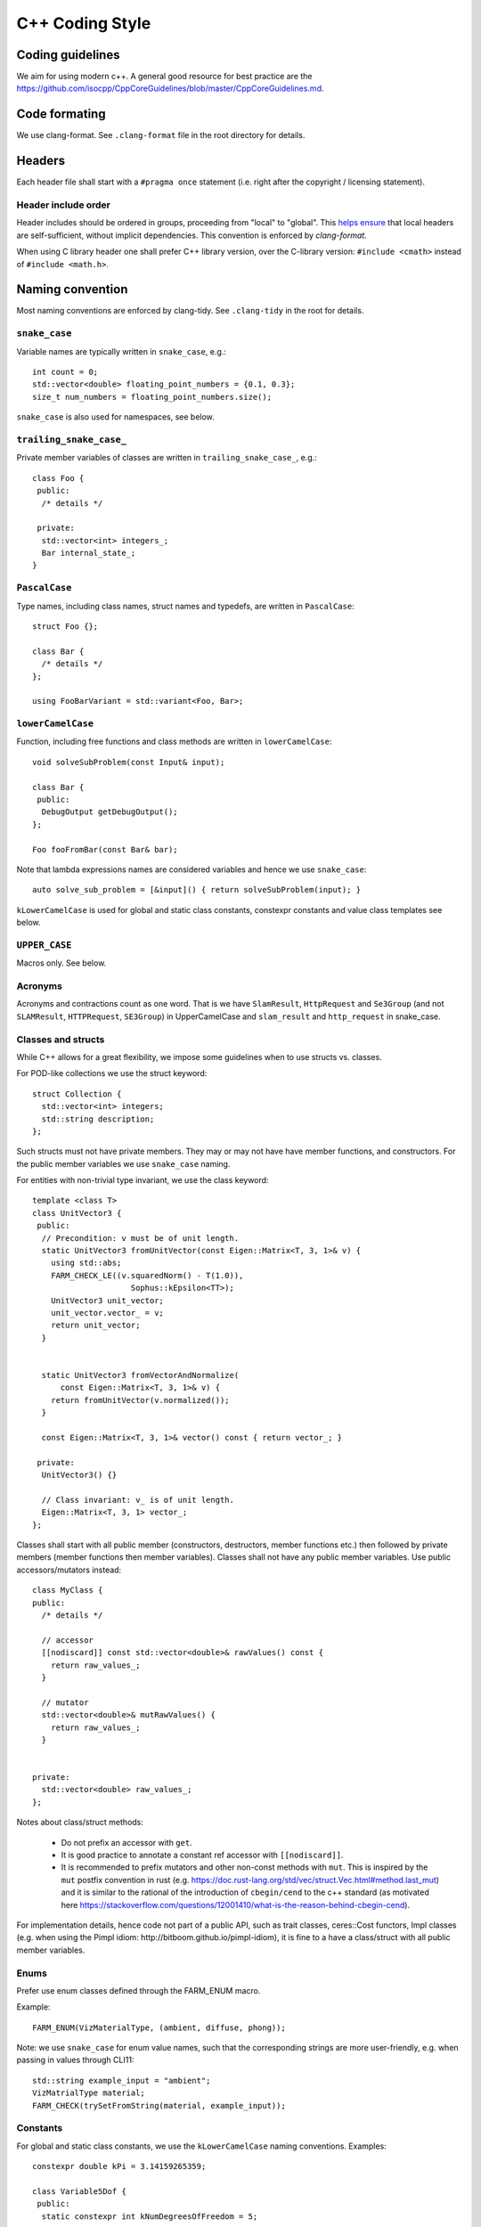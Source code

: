 
C++ Coding Style
================

Coding guidelines
-----------------

We aim for using modern c++. A general good resource for best practice are the
https://github.com/isocpp/CppCoreGuidelines/blob/master/CppCoreGuidelines.md.


Code formating
--------------

We use clang-format. See ``.clang-format`` file in the root directory for
details.

Headers
-------

Each header file shall start with a ``#pragma once`` statement (i.e. right after
the copyright / licensing statement).

Header include order
********************

Header includes should be ordered in groups, proceeding from "local" to "global".
This `helps ensure <https://stackoverflow.com/questions/2762568>`_ that local
headers are self-sufficient, without implicit dependencies. This convention is
enforced by `clang-format`.

When using C library header one shall prefer C++ library version, over the
C-library version: ``#include <cmath>`` instead of ``#include <math.h>``.


Naming convention
-----------------

Most naming conventions are enforced by clang-tidy. See ``.clang-tidy`` in the
root for details.

``snake_case``
**************

Variable names are typically written in ``snake_case``, e.g.::

  int count = 0;
  std::vector<double> floating_point_numbers = {0.1, 0.3};
  size_t num_numbers = floating_point_numbers.size();


``snake_case`` is also used for namespaces, see below.


``trailing_snake_case_``
************************

Private member variables of classes are written in ``trailing_snake_case_``,
e.g.::

    class Foo {
     public:
      /* details */

     private:
      std::vector<int> integers_;
      Bar internal_state_;
    }


``PascalCase``
**************

Type names, including class names, struct names and typedefs, are written in
``PascalCase``::

    struct Foo {};

    class Bar {
      /* details */
    };

    using FooBarVariant = std::variant<Foo, Bar>;

``lowerCamelCase``
******************

Function, including free functions and class methods are written in
``lowerCamelCase``::

    void solveSubProblem(const Input& input);

    class Bar {
     public:
      DebugOutput getDebugOutput();
    };

    Foo fooFromBar(const Bar& bar);

Note that lambda expressions names are considered variables and hence we use
``snake_case``::

    auto solve_sub_problem = [&input]() { return solveSubProblem(input); }

``kLowerCamelCase`` is used for global and static class constants, constexpr
constants and value class templates see below.


``UPPER_CASE``
**************

Macros only. See below.


Acronyms
********

Acronyms and contractions count as one word. That is we have ``SlamResult``,
``HttpRequest`` and ``Se3Group`` (and not ``SLAMResult``, ``HTTPRequest``,
``SE3Group``) in UpperCamelCase and ``slam_result`` and ``http_request`` in
snake_case.

Classes and structs
*******************

While C++ allows for a great flexibility, we impose some guidelines when to use
structs vs. classes.

For POD-like collections we use the struct keyword::

    struct Collection {
      std::vector<int> integers;
      std::string description;
    };

Such structs must not have private members. They may or may not have have member
functions, and constructors. For the public member variables we use
``snake_case`` naming.

For entities with non-trivial type invariant, we use the class keyword::

    template <class T>
    class UnitVector3 {
     public:
      // Precondition: v must be of unit length.
      static UnitVector3 fromUnitVector(const Eigen::Matrix<T, 3, 1>& v) {
        using std::abs;
        FARM_CHECK_LE((v.squaredNorm() - T(1.0)),
                         Sophus::kEpsilon<TT>);
        UnitVector3 unit_vector;
        unit_vector.vector_ = v;
        return unit_vector;
      }


      static UnitVector3 fromVectorAndNormalize(
          const Eigen::Matrix<T, 3, 1>& v) {
        return fromUnitVector(v.normalized());
      }

      const Eigen::Matrix<T, 3, 1>& vector() const { return vector_; }

     private:
      UnitVector3() {}

      // Class invariant: v_ is of unit length.
      Eigen::Matrix<T, 3, 1> vector_;
    };

Classes shall start with all public member (constructors, destructors, member
functions etc.) then followed by private members (member functions then member
variables). Classes shall not have any public member variables. Use public
accessors/mutators instead::

    class MyClass {
    public:
      /* details */

      // accessor
      [[nodiscard]] const std::vector<double>& rawValues() const {
        return raw_values_;
      }

      // mutator
      std::vector<double>& mutRawValues() {
        return raw_values_;
      }


    private:
      std::vector<double> raw_values_;
    };

Notes about class/struct methods:

 - Do not prefix an accessor with ``get``.
 - It is good practice to annotate a constant ref accessor with
   ``[[nodiscard]]``.
 - It is recommended to prefix mutators and other non-const methods with
   ``mut``. This is inspired by the ``mut`` postfix convention in rust (e.g.
   https://doc.rust-lang.org/std/vec/struct.Vec.html#method.last_mut) and it is
   similar to the rational of the introduction of ``cbegin/cend`` to the c++
   standard (as motivated here
   https://stackoverflow.com/questions/12001410/what-is-the-reason-behind-cbegin-cend).


For implementation details, hence code not part of a public API, such as trait
classes, ceres::Cost functors, Impl classes (e.g. when using the Pimpl
idiom: http://bitboom.github.io/pimpl-idiom), it is fine to a have a
class/struct with all public member variables.


Enums
*****

Prefer use enum classes defined through the FARM_ENUM macro.

Example::

    FARM_ENUM(VizMaterialType, (ambient, diffuse, phong));


Note: we use ``snake_case`` for enum value names, such that the
corresponding strings are more user-friendly, e.g. when passing
in values through CLI11::

    std::string example_input = "ambient";
    VizMatrialType material;
    FARM_CHECK(trySetFromString(material, example_input));


Constants
*********

For global and static class constants, we use the ``kLowerCamelCase`` naming
conventions. Examples::

    constexpr double kPi = 3.14159265359;

    class Variable5Dof {
     public:
      static constexpr int kNumDegreesOfFreedom = 5;

      /* details */
    };

Macros
******

Avoid using macros, especially if the same behaviors can be achieved through
constants or C++ templates.

For all marcos we use the ``FARM_UPPER_CASE`` naming style. In particular,
all macro names shall be prefixed by ``FARM_``. Example::

    #define FARM_FORMAT(cstr, ...)                             \
        /* FMT_STRING is defined in the <fmt/format.h> header */  \
        ::fmt::format(FMT_STRING(cstr), __VA_ARGS__)


Namespaces
**********

For namespace hierarchy, we believe more is less. That is most of the code shall
be defined within the top-level namespace, e.g. ``sophus`` for the Sophus
library.

For implementation details (e.g. in header only libraries), we use the
``sophus::details`` namespace.

All namespace names are in ``snake_case``.


Templates
*********

Use reasonable. Compile time matters too.


`class` versus `typename` in templates
--------------------------------------

We use `class`.

Both keywords are interchangeable here:

```
template<class T>
class Foo {
};
and
```

and

```
template<typename T>
class Foo {
};
```
(https://stackoverflow.com/a/2024173).

W use the `class` key name in (class, function, variable) templates
always:

 - to be consistent,
 - `class` is less letters to type than `typename`,
 - possibly easier to parse in complex expressions
   (`class` looks less similar to `template` keyword).


Poses, points, velocities
-------------------------

Pose and points convention
**************************

Given a point in frame ``foo``, the ``bar_pose_foo`` is the pose (or rigid body
transform) which maps the point to frame ``bar``:

    point_in_bar = bar_pose_foo * point_in_foo

Note that the frame names line up: ``bar`` - ``bar``, ``foo`` - ``foo``.


Some details
************

 - If we have a list (or vector, or map) of poses we write::

      bar_poses_foo

 - Poses with compound frame names, such as ``robot_base`` or ``left_camera``,
   are written as follows::

      robot_base_pose_left_camera

 - For functions and methods we use ``camelCase``. Examples::

      this->calcRobotBasePoseLeftCamera();

      other->setBarPoseFoo(bar_pose_foo);

 - For other, similar entities, such as rotations, we use a corresponding
   notation, e.g. ``bar_rotation_foo``.

 - We use the ``entity_in_frame`` conventions for points and other entities
   which have one frame attached to it. Examples:

   * ``point_in_camera``
   * ``circle_in_image``
   * ``camera_position_in_world`` (or short ``camera_in_world``)
   * ...

  - When storing poses / using them in interfaces, prefer the
    ``parent_pose_child`` convention.

    E.g. ``world_pose_sensor_rig``, ``sensor_rig_pose_camera``,
    ``robot_pose_imu`` (and not ``sensor_rig_pose_world`` etc.).

    It is easier to reason about the pose of camera in the world frame, then
    the pose of the world origin in the camera frame.


Angular and linear velocities
-----------------------------

While sometimes it is useful to express velocities with respect to to three
frames (see http://paulfurgale.info/news/2014/6/9/representing-robot-pose-the-good-the-bad-and-the-ugly),
most of the time two frames are sufficient.

For example, for the linear velocity *of* the ``IMU`` module *as seen from* and
*expressed in* the ``world`` frame, we use::

    world_velocity_imu

For the corresponding angular rate (or rotational velocity), we write::

    world_angular_rate_imu


If there is a use-case where three frames are involved, as in the angular
rate *of* frame C *as seen from* frame B, *expressed in* frame A, we use::

    a_angular_rate_b_of_c
